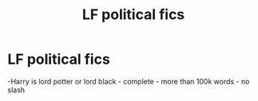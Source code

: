 #+TITLE: LF political fics

* LF political fics
:PROPERTIES:
:Author: buntu911
:Score: 1
:DateUnix: 1601459641.0
:DateShort: 2020-Sep-30
:FlairText: Request
:END:
-Harry is lord potter or lord black - complete - more than 100k words - no slash

